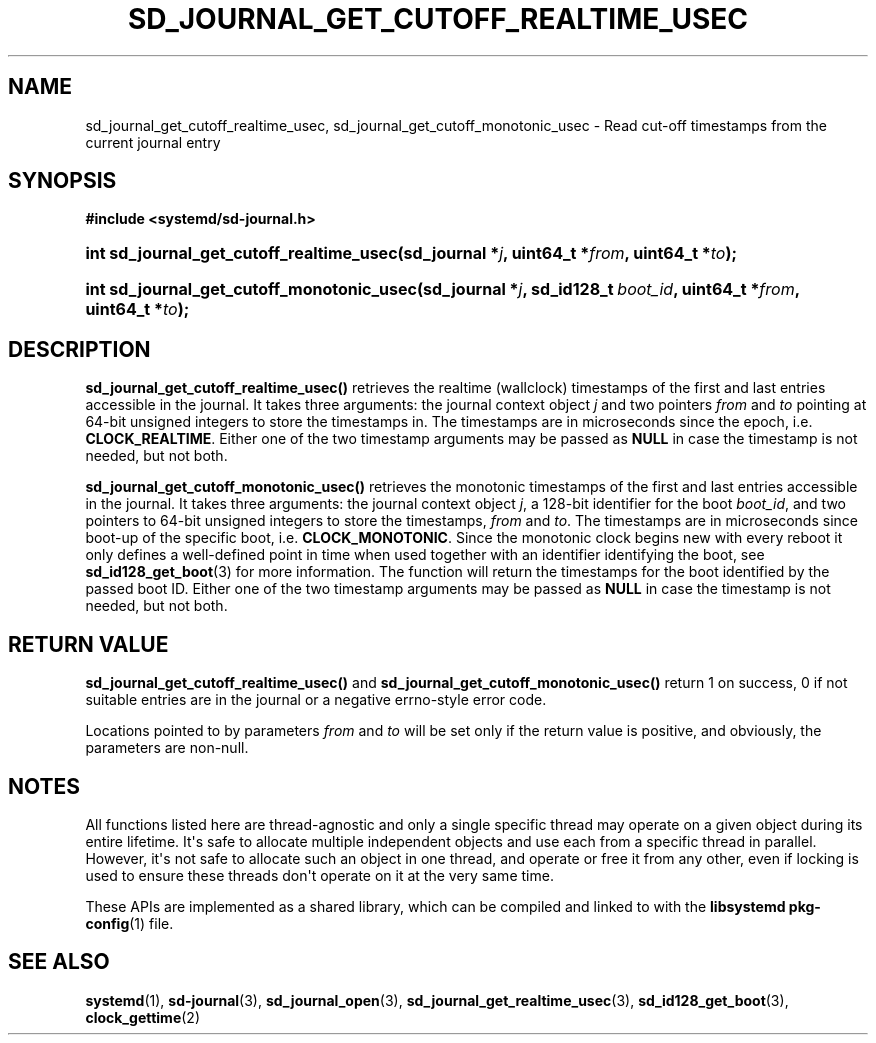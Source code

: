 '\" t
.TH "SD_JOURNAL_GET_CUTOFF_REALTIME_USEC" "3" "" "systemd 248" "sd_journal_get_cutoff_realtime_usec"
.\" -----------------------------------------------------------------
.\" * Define some portability stuff
.\" -----------------------------------------------------------------
.\" ~~~~~~~~~~~~~~~~~~~~~~~~~~~~~~~~~~~~~~~~~~~~~~~~~~~~~~~~~~~~~~~~~
.\" http://bugs.debian.org/507673
.\" http://lists.gnu.org/archive/html/groff/2009-02/msg00013.html
.\" ~~~~~~~~~~~~~~~~~~~~~~~~~~~~~~~~~~~~~~~~~~~~~~~~~~~~~~~~~~~~~~~~~
.ie \n(.g .ds Aq \(aq
.el       .ds Aq '
.\" -----------------------------------------------------------------
.\" * set default formatting
.\" -----------------------------------------------------------------
.\" disable hyphenation
.nh
.\" disable justification (adjust text to left margin only)
.ad l
.\" -----------------------------------------------------------------
.\" * MAIN CONTENT STARTS HERE *
.\" -----------------------------------------------------------------
.SH "NAME"
sd_journal_get_cutoff_realtime_usec, sd_journal_get_cutoff_monotonic_usec \- Read cut\-off timestamps from the current journal entry
.SH "SYNOPSIS"
.sp
.ft B
.nf
#include <systemd/sd\-journal\&.h>
.fi
.ft
.HP \w'int\ sd_journal_get_cutoff_realtime_usec('u
.BI "int sd_journal_get_cutoff_realtime_usec(sd_journal\ *" "j" ", uint64_t\ *" "from" ", uint64_t\ *" "to" ");"
.HP \w'int\ sd_journal_get_cutoff_monotonic_usec('u
.BI "int sd_journal_get_cutoff_monotonic_usec(sd_journal\ *" "j" ", sd_id128_t\ " "boot_id" ", uint64_t\ *" "from" ", uint64_t\ *" "to" ");"
.SH "DESCRIPTION"
.PP
\fBsd_journal_get_cutoff_realtime_usec()\fR
retrieves the realtime (wallclock) timestamps of the first and last entries accessible in the journal\&. It takes three arguments: the journal context object
\fIj\fR
and two pointers
\fIfrom\fR
and
\fIto\fR
pointing at 64\-bit unsigned integers to store the timestamps in\&. The timestamps are in microseconds since the epoch, i\&.e\&.
\fBCLOCK_REALTIME\fR\&. Either one of the two timestamp arguments may be passed as
\fBNULL\fR
in case the timestamp is not needed, but not both\&.
.PP
\fBsd_journal_get_cutoff_monotonic_usec()\fR
retrieves the monotonic timestamps of the first and last entries accessible in the journal\&. It takes three arguments: the journal context object
\fIj\fR, a 128\-bit identifier for the boot
\fIboot_id\fR, and two pointers to 64\-bit unsigned integers to store the timestamps,
\fIfrom\fR
and
\fIto\fR\&. The timestamps are in microseconds since boot\-up of the specific boot, i\&.e\&.
\fBCLOCK_MONOTONIC\fR\&. Since the monotonic clock begins new with every reboot it only defines a well\-defined point in time when used together with an identifier identifying the boot, see
\fBsd_id128_get_boot\fR(3)
for more information\&. The function will return the timestamps for the boot identified by the passed boot ID\&. Either one of the two timestamp arguments may be passed as
\fBNULL\fR
in case the timestamp is not needed, but not both\&.
.SH "RETURN VALUE"
.PP
\fBsd_journal_get_cutoff_realtime_usec()\fR
and
\fBsd_journal_get_cutoff_monotonic_usec()\fR
return 1 on success, 0 if not suitable entries are in the journal or a negative errno\-style error code\&.
.PP
Locations pointed to by parameters
\fIfrom\fR
and
\fIto\fR
will be set only if the return value is positive, and obviously, the parameters are non\-null\&.
.SH "NOTES"
.PP
All functions listed here are thread\-agnostic and only a single specific thread may operate on a given object during its entire lifetime\&. It\*(Aqs safe to allocate multiple independent objects and use each from a specific thread in parallel\&. However, it\*(Aqs not safe to allocate such an object in one thread, and operate or free it from any other, even if locking is used to ensure these threads don\*(Aqt operate on it at the very same time\&.
.PP
These APIs are implemented as a shared library, which can be compiled and linked to with the
\fBlibsystemd\fR\ \&\fBpkg-config\fR(1)
file\&.
.SH "SEE ALSO"
.PP
\fBsystemd\fR(1),
\fBsd-journal\fR(3),
\fBsd_journal_open\fR(3),
\fBsd_journal_get_realtime_usec\fR(3),
\fBsd_id128_get_boot\fR(3),
\fBclock_gettime\fR(2)
